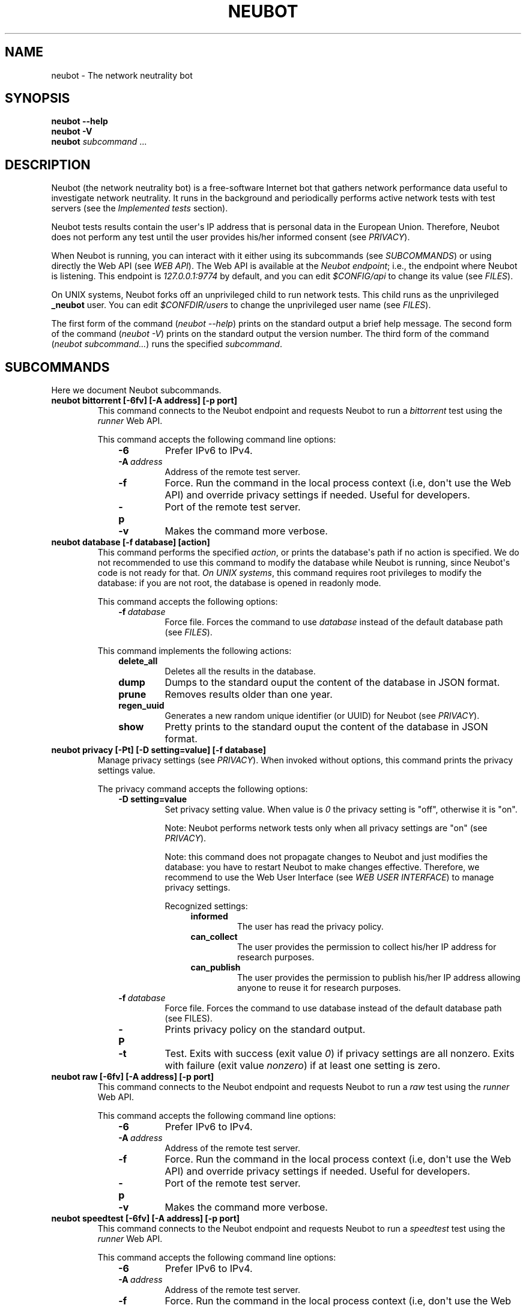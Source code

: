 .\" Man page generated from reStructuredText.
.
.TH NEUBOT 1 "@DATE@" "Neubot 0.4.15.7" "Neubot manual"
.SH NAME
neubot \- The network neutrality bot
.
.nr rst2man-indent-level 0
.
.de1 rstReportMargin
\\$1 \\n[an-margin]
level \\n[rst2man-indent-level]
level margin: \\n[rst2man-indent\\n[rst2man-indent-level]]
-
\\n[rst2man-indent0]
\\n[rst2man-indent1]
\\n[rst2man-indent2]
..
.de1 INDENT
.\" .rstReportMargin pre:
. RS \\$1
. nr rst2man-indent\\n[rst2man-indent-level] \\n[an-margin]
. nr rst2man-indent-level +1
.\" .rstReportMargin post:
..
.de UNINDENT
. RE
.\" indent \\n[an-margin]
.\" old: \\n[rst2man-indent\\n[rst2man-indent-level]]
.nr rst2man-indent-level -1
.\" new: \\n[rst2man-indent\\n[rst2man-indent-level]]
.in \\n[rst2man-indent\\n[rst2man-indent-level]]u
..
.\" 
.
.\" Copyright (c) 2010-2013
.
.\" Nexa Center for Internet & Society, Politecnico di Torino (DAUIN)
.
.\" and Simone Basso <bassosimone@gmail.com>
.
.\" 
.
.\" This file is part of Neubot <http://www.neubot.org/>.
.
.\" 
.
.\" Neubot is free software: you can redistribute it and/or modify
.
.\" it under the terms of the GNU General Public License as published by
.
.\" the Free Software Foundation, either version 3 of the License, or
.
.\" (at your option) any later version.
.
.\" 
.
.\" Neubot is distributed in the hope that it will be useful,
.
.\" but WITHOUT ANY WARRANTY; without even the implied warranty of
.
.\" MERCHANTABILITY or FITNESS FOR A PARTICULAR PURPOSE.  See the
.
.\" GNU General Public License for more details.
.
.\" 
.
.\" You should have received a copy of the GNU General Public License
.
.\" along with Neubot.  If not, see <http://www.gnu.org/licenses/>.
.
.\" 
.
.SH SYNOPSIS
.nf
\fBneubot\fP \fB\-\-help\fP
\fBneubot\fP \fB\-V\fP
\fBneubot\fP \fIsubcommand\fP ...
.fi
.sp
.SH DESCRIPTION
.sp
Neubot (the network neutrality bot) is a free\-software Internet bot
that gathers network performance data useful to investigate network
neutrality.  It runs in the background and periodically performs
active network tests with test servers (see the \fI\%Implemented
tests\fP section).
.sp
Neubot tests results contain the user\(aqs IP address that is personal
data in the European Union. Therefore, Neubot does not perform any
test until the user provides his/her informed consent (see
\fI\%PRIVACY\fP).
.sp
When Neubot is running, you can interact with it either using its
subcommands (see \fI\%SUBCOMMANDS\fP) or using directly the Web API (see
\fI\%WEB API\fP). The Web API is available at the \fINeubot endpoint\fP;
i.e., the endpoint where Neubot is listening. This endpoint is
\fI127.0.0.1:9774\fP by default, and you can edit \fI$CONFIG/api\fP to
change its value (see \fI\%FILES\fP).
.sp
On UNIX systems, Neubot forks off an unprivileged child to run
network tests. This child runs as the unprivileged \fB_neubot\fP user.
You can edit \fI$CONFDIR/users\fP to change the unprivileged user name
(see \fI\%FILES\fP).
.sp
The first form of the command (\fIneubot \-\-help\fP) prints on the
standard output a brief help message. The second form of the command
(\fIneubot \-V\fP) prints on the standard output the version number.  The
third form of the command (\fIneubot subcommand...\fP) runs the specified
\fIsubcommand\fP.
.SH SUBCOMMANDS
.sp
Here we document Neubot subcommands.
.INDENT 0.0
.TP
.B neubot bittorrent [\-6fv] [\-A address] [\-p port]
This command connects to the Neubot endpoint and requests Neubot
to run a \fIbittorrent\fP test using the \fIrunner\fP Web API.
.sp
This command accepts the following command line options:
.INDENT 7.0
.INDENT 3.5
.INDENT 0.0
.TP
.B \-6
Prefer IPv6 to IPv4.
.TP
.BI \-A \ address
Address of the remote test server.
.TP
.B \-f
Force. Run the command in the local process context (i.e, don\(aqt use
the Web API) and override privacy settings if needed. Useful for
developers.
.TP
.B \-p
Port of the remote test server.
.TP
.B \-v
Makes the command more verbose.
.UNINDENT
.UNINDENT
.UNINDENT
.TP
.B neubot database [\-f database] [action]
This command performs the specified \fIaction\fP, or prints the database\(aqs
path if no action is specified.  We do not recommended to use this
command to modify the database while Neubot is running, since Neubot\(aqs
code is not ready for that. \fIOn UNIX systems\fP, this command requires
root privileges to modify the database: if you are not root, the
database is opened in readonly mode.
.sp
This command accepts the following options:
.INDENT 7.0
.INDENT 3.5
.INDENT 0.0
.TP
.BI \-f \ database
Force file. Forces the command to use \fIdatabase\fP instead of the default
database path (see \fI\%FILES\fP).
.UNINDENT
.UNINDENT
.UNINDENT
.sp
This command implements the following actions:
.INDENT 7.0
.INDENT 3.5
.INDENT 0.0
.TP
.B delete_all
Deletes all the results in the database.
.TP
.B dump
Dumps to the standard ouput the content of the database in JSON format.
.TP
.B prune
Removes results older than one year.
.TP
.B regen_uuid
Generates a new random unique identifier (or UUID) for Neubot
(see \fI\%PRIVACY\fP).
.TP
.B show
Pretty prints to the standard ouput the content of the database
in JSON format.
.UNINDENT
.UNINDENT
.UNINDENT
.TP
.B neubot privacy [\-Pt] [\-D setting=value] [\-f database]
Manage privacy settings (see \fI\%PRIVACY\fP). When invoked without
options, this command prints the privacy settings value.
.sp
The privacy command accepts the following options:
.INDENT 7.0
.INDENT 3.5
.INDENT 0.0
.TP
.B \-D setting=value
Set privacy setting value. When value is \fI0\fP the privacy setting
is "off", otherwise it is "on".
.sp
Note: Neubot performs network tests only when all privacy
settings are "on" (see \fI\%PRIVACY\fP).
.sp
Note: this command does not propagate changes to Neubot and just
modifies the database: you have to restart Neubot to make changes
effective. Therefore, we recommend to use the Web User Interface
(see \fI\%WEB USER INTERFACE\fP) to manage privacy settings.
.sp
Recognized settings:
.INDENT 7.0
.INDENT 3.5
.INDENT 0.0
.TP
.B informed
The user has read the privacy policy.
.TP
.B can_collect
The user provides the permission to collect his/her IP
address for research purposes.
.TP
.B can_publish
The user provides the permission to publish his/her IP
address allowing anyone to reuse it for research purposes.
.UNINDENT
.UNINDENT
.UNINDENT
.UNINDENT
.INDENT 0.0
.TP
.BI \-f \ database
Force file. Forces the command to use database instead of the
default database path (see FILES).
.TP
.B \-P
Prints privacy policy on the standard output.
.TP
.B \-t
Test.  Exits with success (exit value \fI0\fP) if privacy
settings are all nonzero.  Exits with failure (exit value
\fInonzero\fP) if at least one setting is zero.
.UNINDENT
.UNINDENT
.UNINDENT
.TP
.B neubot raw [\-6fv] [\-A address] [\-p port]
This command connects to the Neubot endpoint and requests Neubot
to run a \fIraw\fP test using the \fIrunner\fP Web API.
.sp
This command accepts the following command line options:
.INDENT 7.0
.INDENT 3.5
.INDENT 0.0
.TP
.B \-6
Prefer IPv6 to IPv4.
.TP
.BI \-A \ address
Address of the remote test server.
.TP
.B \-f
Force. Run the command in the local process context (i.e, don\(aqt use
the Web API) and override privacy settings if needed. Useful for
developers.
.TP
.B \-p
Port of the remote test server.
.TP
.B \-v
Makes the command more verbose.
.UNINDENT
.UNINDENT
.UNINDENT
.TP
.B neubot speedtest [\-6fv] [\-A address] [\-p port]
This command connects to the Neubot endpoint and requests Neubot
to run a \fIspeedtest\fP test using the \fIrunner\fP Web API.
.sp
This command accepts the following command line options:
.INDENT 7.0
.INDENT 3.5
.INDENT 0.0
.TP
.B \-6
Prefer IPv6 to IPv4.
.TP
.BI \-A \ address
Address of the remote test server.
.TP
.B \-f
Force. Run the command in the local process context (i.e, don\(aqt use
the Web API) and override privacy settings if needed. Useful for
developers.
.TP
.B \-p
Port of the remote test server.
.TP
.B \-v
Makes the command more verbose.
.UNINDENT
.UNINDENT
.UNINDENT
.TP
.B neubot start
\fIOn MacOS\fP this command runs launchctl(1), which in turn starts
Neubot. You must be root to run this command.
.sp
Note: On MacOS, Neubot\(aqs installer configures the system to launch
Neubot at startup; i.e., you don\(aqt typically need to run this
command.
.sp
Note: On MacOS, Neubot is implemented by two daemon processes. A
privileged daemon that forks unprivileged childs to check for
updates and an unprivileged daemon that performs network tests.
The start command controls the privileged daemon, which in turn
controls the unprivileged daemon.
.sp
On MacOS, the start command accepts the following options:
.INDENT 7.0
.INDENT 3.5
.INDENT 0.0
.TP
.B \-d
Debug. When this flag is specified, Neubot runs in
the foreground.
.TP
.B \-n
No auto\-updates. When this flag is specified, the privileged
daemon does not check for updates.
.TP
.B \-v
Verbose. When this flag is specified, the start command
is verbose (i.e., it prints on the standard error
the commands it is about to invoke).
.sp
When both \-v and \-d are specified, Neubot runs in verbose mode
in the foreground.
.UNINDENT
.UNINDENT
.UNINDENT
.sp
\fIOn Windows\fP, the start command runs Neubot with the privileges
of the user that invokes it. On Windows, Neubot\(aqs installer configures
the system to start Neubot when a user logs in. Therefore Neubot
runs in the context of the user\(aqs session.
.sp
On Windows, the start command accepts the following options:
.INDENT 7.0
.INDENT 3.5
.INDENT 0.0
.TP
.B \-k
Kill. When \-k is specified, Neubot kills an already
running Neubot instance (if any) before starting up.
.sp
This is used by the automatic updates process: once the new
version of Neubot is downloaded and installed, the old version
executes it with \fIstart \-k\fP.
.UNINDENT
.UNINDENT
.UNINDENT
.sp
\fIOn other UNIX systems\fP, the start command forks the Neubot
damon, which drops privileges and runs in the background.
On such systems, this command does not accept any command line
option.
.TP
.B neubot status
This command connects to the Neubot endpoint and sends a \fIapi\fP
Neubot Web API request.  It returns 0 if connect() succeeds
and the response is OK, nonzero otherwise.
.sp
\fIOn Windows and MacOS\fP this command accepts the \fI\-v\fP option,
which makes it more verbose. \fIOn other UNIX systems\fP, it does
not accept any command line option.
.TP
.B neubot stop
\fIOn MacOS\fP, this command runs launchctl(1), which in turn stops
Neubot. You must be root to run this command. On MacOS, this
command accepts the \fI\-v\fP option, which makes it more verbose.
.sp
\fIOn Windows and other UNIX systems\fP, this command connects to the
Neubot endpoint and sends a \fIstop\fP Web API request. In turn, this
forces Neubot to exit.
.TP
.B neubot viewer [\-f file] [\-O option]
Starts a viewer application that embeds the Web User Interface, if
the dependencies are installed.  By default, the viewer connects to
\fI127.0.0.1:9774\fP, but that can be changed specifying an alternate
configuration file or overriding options from command line.
.sp
Accepts the following command line options:
.INDENT 7.0
.INDENT 3.5
.INDENT 0.0
.TP
.BI \-f \ file
Forces to read settings from \fIfile\fP, instead of using the default
configuration file \fB/etc/neubot/api\fP.  If the file does not
exist or contains errors, this subcommand will ignore it and will
continue with default settings.
.sp
The following options are recognized (here the options are
represented together with their default values):
.INDENT 7.0
.INDENT 3.5
.INDENT 0.0
.TP
.B address 127.0.0.1
Address where the Web API is supposed to be listening.
.TP
.B port 9774
Port where the Web API is supposed to be listening.
.UNINDENT
.UNINDENT
.UNINDENT
.TP
.BI \-O \ option
Overrides configuration file option from the command line,
see description of \fB\-f\fP flag for the list of available
options.
.UNINDENT
.UNINDENT
.UNINDENT
.UNINDENT
.SH WEB USER INTERFACE
.sp
TBD
.SH WEB API
.sp
TDB
.SH IMPLEMENTED TESTS
.sp
TBD
.SH PRIVACY
.\" :Version: 2.0.3
.
.sp
The Neubot project is a research effort that aims to study the quality
and neutrality of ordinary users\(aq Internet connections, to rebalance the
information asymmetry between them and Service Providers.  The Neubot
software (i) \fImeasures\fP the quality and neutrality of your Internet
connection.  The raw measurement results are (ii) \fIcollected\fP on the
measurement servers for research purposes and (iii) \fIpublished\fP, to allow
other individuals and institutions to reuse them for research purposes.
.sp
To \fImeasure\fP the quality and neutrality of your Internet connection,
the Neubot software does not monitor or analyze your Internet traffic.
It just uses a fraction of your connection capacity to perform background
transmission tests, sending and/or receiving random data.  The results
contain the measured performance metrics, such as the download speed,
or the latency, as well as your computer load, as a percentage, and
\fIyour Internet address\fP.
.sp
The Internet address is paramount because it allows to \fIinfer your Internet
Service Provider\fP and to have a rough idea of \fIyour location\fP, allowing to
put the results in context.  The Neubot project needs to \fIcollect\fP it
to study the data and wants to \fIpublish\fP it to enable other individuals
and institutions to carry alternative studies and/or peer\-review its
measurements and data analysis methodology.  This is coherent with the
policy of the distributed server platform that empowers the Neubot
project, Measurement Lab (M\-Lab), which requires all results to be
released as open data [1].
.sp
You are reading this privacy policy because Neubot is developed in the
European Union, where there is consensus that Internet addresses are
\fIpersonal data\fP.  This means that the Neubot project cannot store, process
or publish your address without your prior \fIinformed consent\fP, under the
provisions of the "Codice in materia di protezione dei dati personali"
(Decree 196/03) [2].  In accordance with the law, data controller is the
NEXA Center for Internet & Society [3], represented by its co\-director Juan
Carlos De Martin.
.sp
Via its web interface [4], the Neubot software asks you (a) to explicitly
assert that you are \fIinformed\fP, i.e. that you have read the privacy
policy, (b) to give it the permission to \fIcollect\fP and (c) \fIpublish\fP your
IP address.  If you don\(aqt assert (a) and you don\(aqt give the permission
to do (b) and (c), Neubot cannot run tests because, if it did, it would
violate privacy laws and/or Measurement Lab policy.
.sp
The data controller guarantees you the rights as per Art. 7 of the
above\-mentioned Decree 196/03.  Basically, you have total control over
you personal data, and you can, for example, inquire Neubot to remove
your Internet address from its data sets.  To exercise your rights, please
write to <\fI\%privacy@neubot.org\fP> or to "NEXA Center for Internet & Society,
Dipartimento di Automatica e Infomatica, Politecnico di Torino, Corso Duca
degli Abruzzi 24, 10129 Turin, ITALY."
.IP [1] 5
\fI\%http://www.measurementlab.net/about\fP
.IP [2] 5
\fI\%http://www.garanteprivacy.it/garante/doc.jsp?ID=1311248\fP
.IP [3] 5
\fI\%http://nexa.polito.it/\fP
.IP [4] 5
\fI\%http://127.0.0.1:9774/privacy.html\fP
.SH EXAMPLES
.sp
In this section we will follow the well\-established convention of
representing the unprivileged user prompt with \fI$\fP and the privileged
user prompt with \fI#\fP.
.sp
Run ondemand speedtest test:
.nf

.in +2
$ neubot speedtest
.in -2
.fi
.sp
.sp
Run ondemand BitTorrent test:
.nf

.in +2
$ neubot bittorrent
.in -2
.fi
.sp
.sp
Start \fBneubot\fP:
.nf

.in +2
# neubot start
.in -2
.fi
.sp
.sp
Stop \fBneubot\fP:
.nf

.in +2
$ neubot stop
.in -2
.fi
.sp
.sp
Run the client\-side components of \fBneubot\fP in foreground and in debug
mode for debugging purposes:
.nf

.in +2
$ neubot agent \-v \-D agent.daemonize=no
.in -2
.fi
.sp
.sp
Export system\-wide results to JSON:
.nf

.in +2
# neubot database dump > output.json
.in -2
.fi
.sp
.sp
Track \fBneubot\fP state using the command line:
.nf

.in +2
$ neubot api.client
.in -2
.fi
.sp
.sp
Run Neubot in\-place from the sources directory:
.nf

.in +2
$ ./bin/neubot \fIcomand\fP
.in -2
.fi
.sp
.SH FILES
.sp
Neubot can be installed below many different prefixes (the most common
ones being \fB/usr/local\fP and \fB/usr\fP). In this section of the manual
we assume that it has been installed below \fB/usr/local\fP:
.INDENT 0.0
.TP
.B /usr/local/bin/neubot
The neubot program, a simple python script that imports neubot and passes
the control to \fBneubot.main\fP module.
.TP
.B /usr/local/share/neubot/*
Location where neubot python modules are installed.
.TP
.B /usr/local/share/neubot/main/__init__.py
Well\-known location of the real main() of Neubot.  This is the
standard entry point to Neubot.
.TP
.B /usr/local/share/neubot/updater/unix.py
Well\-known location of the updater daemon for Unix.  This is an
alternative entry point to Neubot.
.TP
.B /var/neubot/database.sqlite3
System\-wide results database for UNIX systems (except Linux),
created when the neubot daemon starts for the first time.
.TP
.B /var/lib/neubot/database.sqlite3
System\-wide results database for Linux systems, created when the
neubot daemon starts for the first time.
.UNINDENT
.SH BUGS
.sp
If the default browser is a textual browser and a graphical environment
is available, Neubot will start the web user interface into the
textual browser.  Nine times out of ten this results into an unusable
web user interface because most textual browser do not support
javascript.
.sp
Neubot is reported to be "not running" by \fIneubot start\fP also when
the response is not \fI200 Ok\fP.
.SH AUTHOR
.sp
Neubot authors are:
.nf

Simone Basso                  <\fI\%bassosimone@gmail.com\fP>
Antonio Servetti              <\fI\%antonio.servetti@polito.it\fP>
.fi
.sp
.sp
The following people have contributed patches to the project:
.nf

Alessio Palmero Aprosio       <\fI\%alessio@apnetwork.it\fP>
Roberto D\(aqAuria               <\fI\%everlastingfire@autistici.org\fP>
Marco Scopesi                 <\fI\%marco.scopesi@gmail.com\fP>
.fi
.sp
.sp
The following people have helped with internationalization:
.nf

Claudio Artusio               <\fI\%claudioartusio@gmail.com\fP>
.fi
.sp
.SH COPYRIGHT
.nf
Copyright (c) 2010\-2012 NEXA Center for Internet & Society
.in +2
at Politecnico di Torino <\fI\%http://nexa.polito.it/\fP>
.in -2
.fi
.sp
.nf
Neubot is free software: you can redistribute it and/or
modify it under the terms of the GNU General Public License
as published by the Free Software Foundation, either version
3 of the License, or (at your option) any later version.
.fi
.sp
.SH SEE ALSO
.nf
\fBNeubot | The network neutrality bot <http://www.neubot.org/>\fP
.fi
.sp
.\" Generated by docutils manpage writer.
.
